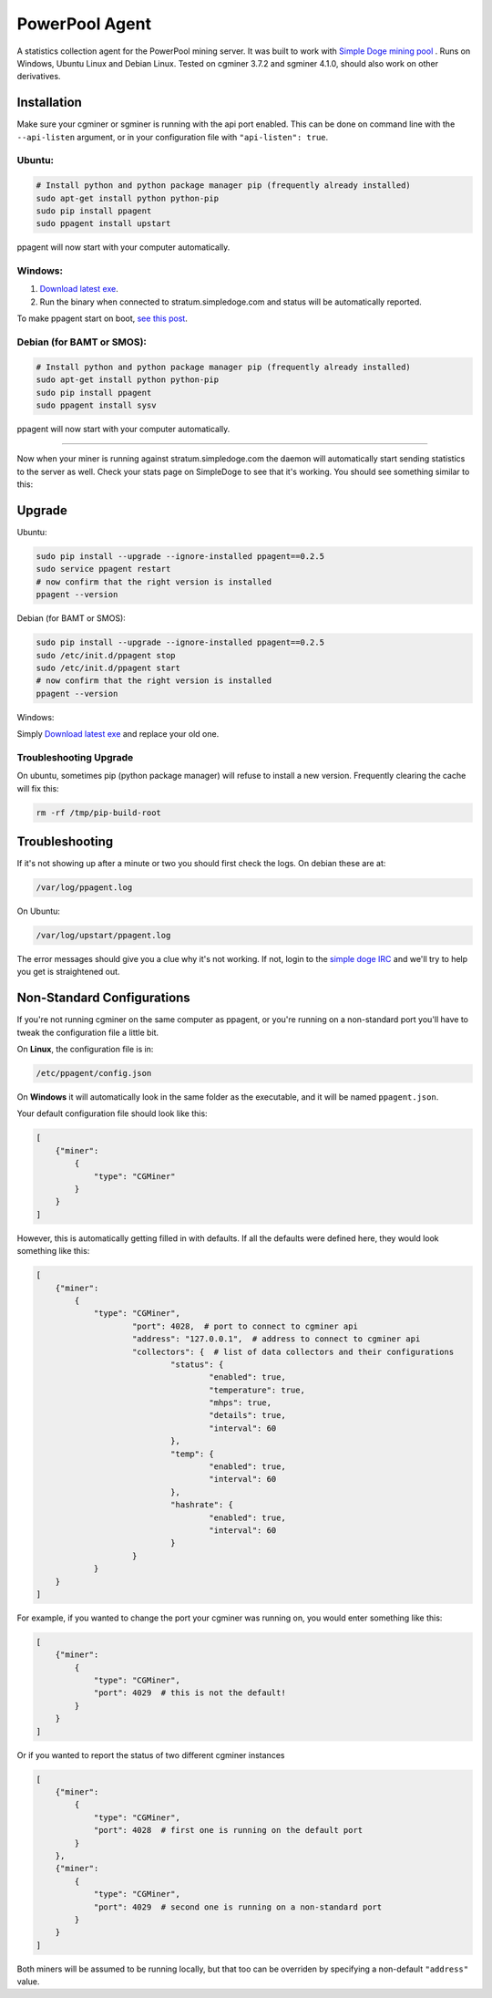 PowerPool Agent
===============
A statistics collection agent for the PowerPool mining server. It was built to
work with `Simple Doge mining pool <http://simpledoge.com>`_ . Runs on Windows,
Ubuntu Linux and Debian Linux. Tested on cgminer 3.7.2 and sgminer 4.1.0,
should also work on other derivatives.

Installation
^^^^^^^^^^^^
Make sure your cgminer or sgminer is running with the api port enabled. This
can be done on command line with the ``--api-listen`` argument, or in your
configuration file with ``"api-listen": true``.

Ubuntu:
**************************
.. code-block:: bash

    # Install python and python package manager pip (frequently already installed)
    sudo apt-get install python python-pip
    sudo pip install ppagent
    sudo ppagent install upstart
ppagent will now start with your computer automatically.

Windows:
**************************
#. `Download latest exe <https://github.com/icook/ppagent/releases/download/v0.2.5/ppagent.exe>`_.
#. Run the binary when connected to stratum.simpledoge.com and status will be automatically reported.

To make ppagent start on boot, `see this post <http://superuser.com/questions/63326/enable-exe-to-run-at-startup>`_.
    
Debian (for BAMT or SMOS):
**************************
.. code-block:: bash

    # Install python and python package manager pip (frequently already installed)
    sudo apt-get install python python-pip
    sudo pip install ppagent
    sudo ppagent install sysv
ppagent will now start with your computer automatically.
    
======================================================================

Now when your miner is running against stratum.simpledoge.com the daemon will
automatically start sending statistics to the server as well. Check your stats
page on SimpleDoge to see that it's working. You should see something similar
to this:

.. image:: https://github.com/icook/ppagent/raw/master/doc/worker_stat.png
    :alt: Worker status display
    :width: 943
    :height: 234
    :align: center


Upgrade
^^^^^^^^^^^^

Ubuntu:

.. code-block:: bash

    sudo pip install --upgrade --ignore-installed ppagent==0.2.5
    sudo service ppagent restart
    # now confirm that the right version is installed
    ppagent --version
    
Debian (for BAMT or SMOS):

.. code-block:: bash

    sudo pip install --upgrade --ignore-installed ppagent==0.2.5
    sudo /etc/init.d/ppagent stop
    sudo /etc/init.d/ppagent start
    # now confirm that the right version is installed
    ppagent --version

Windows:

Simply `Download latest exe <https://github.com/icook/ppagent/releases/download/v0.2.5/ppagent.exe>`_ and replace your old one.

Troubleshooting Upgrade
***************************

On ubuntu, sometimes pip (python package manager) will refuse to install a new
version. Frequently clearing the cache will fix this:

.. code-block:: bash

    rm -rf /tmp/pip-build-root
    
    
Troubleshooting
^^^^^^^^^^^^^^^
If it's not showing up after a minute or two you should first check the logs.
On debian these are at:

.. code-block:: bash

    /var/log/ppagent.log
    
On Ubuntu:

.. code-block:: bash

    /var/log/upstart/ppagent.log
    
The error messages should give you a clue why it's not working.
If not, login to the `simple doge IRC <https://kiwiirc.com/client/irc.freenode.net/#simpledoge>`_
and we'll try to help you get is straightened out.

Non-Standard Configurations
^^^^^^^^^^^^^^^^^^^^^^^^^^^

If you're not running cgminer on the same computer as ppagent, or you're running on a non-standard port you'll have to tweak the configuration file a little bit.

On **Linux**, the configuration file is in:

.. code-block:: bash

    /etc/ppagent/config.json
    
On **Windows** it will automatically look in the same folder as the executable, and it will be named ``ppagent.json``.

Your default configuration file should look like this:

.. code-block:: json

    [
        {"miner":
            {
                "type": "CGMiner"
            }
        }
    ]

However, this is automatically getting filled in with defaults. If all the defaults were defined here, they would look something like this:

.. code-block:: json

    [
        {"miner":
            {
                "type": "CGMiner",
                        "port": 4028,  # port to connect to cgminer api
                        "address": "127.0.0.1",  # address to connect to cgminer api
                        "collectors": {  # list of data collectors and their configurations
                                "status": {
                                        "enabled": true,
                                        "temperature": true,
                                        "mhps": true,
                                        "details": true,
                                        "interval": 60
                                },
                                "temp": {
                                        "enabled": true,
                                        "interval": 60
                                },
                                "hashrate": {
                                        "enabled": true,
                                        "interval": 60
                                }
                        }
                }
        }
    ]

For example, if you wanted to change the port your cgminer was running on, you would enter something like this:

.. code:: json

    [
        {"miner":
            {
                "type": "CGMiner",
                "port": 4029  # this is not the default!
            }
        }
    ]

Or if you wanted to report the status of two different cgminer instances

.. code:: json

    [
        {"miner":
            {
                "type": "CGMiner",
                "port": 4028  # first one is running on the default port
            }
        },
        {"miner":
            {
                "type": "CGMiner",
                "port": 4029  # second one is running on a non-standard port
            }
        }
    ]

Both miners will be assumed to be running locally, but that too can be overriden by specifying a non-default ``"address"`` value.

